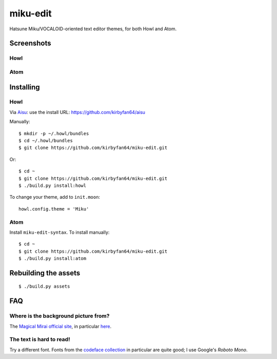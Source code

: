 miku-edit
=========

Hatsune Miku/VOCALOID-oriented text editor themes, for both Howl and Atom.

Screenshots
***********

Howl
^^^^

.. image:: howl.png

Atom
^^^^

.. image:: atom.png

Installing
**********

Howl
^^^^

Via `Aisu <https://github.com/kirbyfan64/aisu>`_: use the install URL:
https://github.com/kirbyfan64/aisu

Manually::

  $ mkdir -p ~/.howl/bundles
  $ cd ~/.howl/bundles
  $ git clone https://github.com/kirbyfan64/miku-edit.git

Or::

  $ cd ~
  $ git clone https://github.com/kirbyfan64/miku-edit.git
  $ ./build.py install:howl

To change your theme, add to ``init.moon``::

  howl.config.theme = 'Miku'


Atom
^^^^

Install ``miku-edit-syntax``. To install manually::

  $ cd ~
  $ git clone https://github.com/kirbyfan64/miku-edit.git
  $ ./build.py install:atom

Rebuilding the assets
*********************

::

  $ ./build.py assets

FAQ
***

Where is the background picture from?
^^^^^^^^^^^^^^^^^^^^^^^^^^^^^^^^^^^^^

The `Magical Mirai official site <http://magicalmirai.com/2017/>`_, in particular
`here <http://magicalmirai.com/2017/images/common/top_main_miku.png>`_.

The text is hard to read!
^^^^^^^^^^^^^^^^^^^^^^^^^

Try a different font. Fonts from the
`codeface collection <https://github.com/chrissimpkins/codeface>`_ in particular are quite
good; I use Google's *Roboto Mono*.
